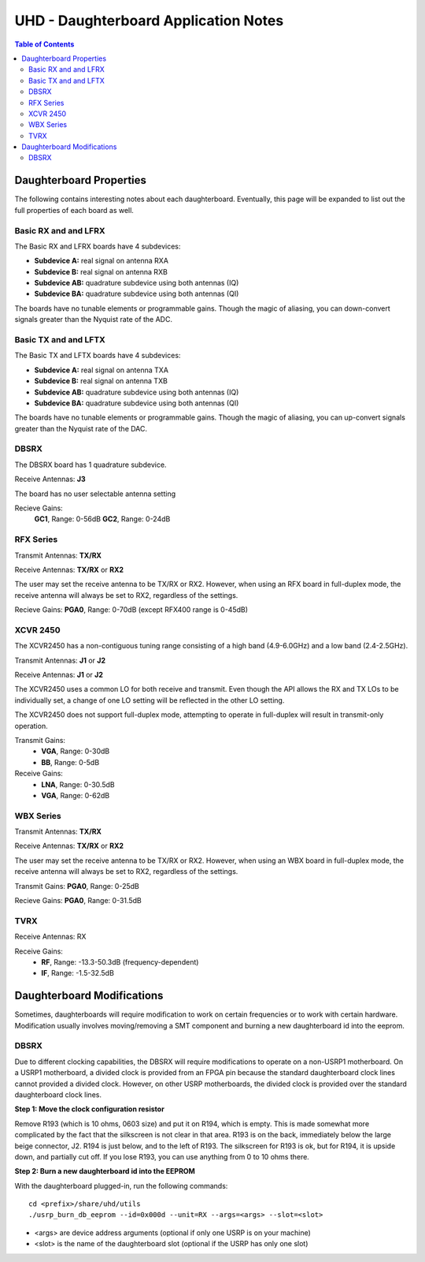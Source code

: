 ========================================================================
UHD - Daughterboard Application Notes
========================================================================

.. contents:: Table of Contents

------------------------------------------------------------------------
Daughterboard Properties
------------------------------------------------------------------------

The following contains interesting notes about each daughterboard.
Eventually, this page will be expanded to list out the full
properties of each board as well.

^^^^^^^^^^^^^^^^^^^^^^^^^^^
Basic RX and and LFRX
^^^^^^^^^^^^^^^^^^^^^^^^^^^
The Basic RX and LFRX boards have 4 subdevices:

* **Subdevice A:** real signal on antenna RXA
* **Subdevice B:** real signal on antenna RXB
* **Subdevice AB:** quadrature subdevice using both antennas (IQ)
* **Subdevice BA:** quadrature subdevice using both antennas (QI)

The boards have no tunable elements or programmable gains.
Though the magic of aliasing, you can down-convert signals
greater than the Nyquist rate of the ADC.

^^^^^^^^^^^^^^^^^^^^^^^^^^^
Basic TX and and LFTX
^^^^^^^^^^^^^^^^^^^^^^^^^^^
The Basic TX and LFTX boards have 4 subdevices:

* **Subdevice A:** real signal on antenna TXA
* **Subdevice B:** real signal on antenna TXB
* **Subdevice AB:** quadrature subdevice using both antennas (IQ)
* **Subdevice BA:** quadrature subdevice using both antennas (QI)

The boards have no tunable elements or programmable gains.
Though the magic of aliasing, you can up-convert signals
greater than the Nyquist rate of the DAC.

^^^^^^^^^^^^^^^^^^^^^^^^^^^
DBSRX
^^^^^^^^^^^^^^^^^^^^^^^^^^^
The DBSRX board has 1 quadrature subdevice.

Receive Antennas: **J3**

The board has no user selectable antenna setting

Recieve Gains: 
    **GC1**, Range: 0-56dB
    **GC2**, Range: 0-24dB

^^^^^^^^^^^^^^^^^^^^^^^^^^^
RFX Series
^^^^^^^^^^^^^^^^^^^^^^^^^^^
Transmit Antennas: **TX/RX**

Receive Antennas: **TX/RX** or **RX2**

The user may set the receive antenna to be TX/RX or RX2.
However, when using an RFX board in full-duplex mode,
the receive antenna will always be set to RX2, regardless of the settings.

Recieve Gains: **PGA0**, Range: 0-70dB (except RFX400 range is 0-45dB)

^^^^^^^^^^^^^^^^^^^^^^^^^^^
XCVR 2450
^^^^^^^^^^^^^^^^^^^^^^^^^^^
The XCVR2450 has a non-contiguous tuning range consisting of a 
high band (4.9-6.0GHz) and a low band (2.4-2.5GHz).

Transmit Antennas: **J1** or **J2**

Receive Antennas: **J1** or **J2**

The XCVR2450 uses a common LO for both receive and transmit.
Even though the API allows the RX and TX LOs to be individually set,
a change of one LO setting will be reflected in the other LO setting.

The XCVR2450 does not support full-duplex mode, attempting to operate 
in full-duplex will result in transmit-only operation.

Transmit Gains:
 * **VGA**, Range: 0-30dB
 * **BB**, Range: 0-5dB

Receive Gains:
 * **LNA**, Range: 0-30.5dB
 * **VGA**, Range: 0-62dB

^^^^^^^^^^^^^^^^^^^^^^^^^^^
WBX Series
^^^^^^^^^^^^^^^^^^^^^^^^^^^
Transmit Antennas: **TX/RX**

Receive Antennas: **TX/RX** or **RX2**

The user may set the receive antenna to be TX/RX or RX2.
However, when using an WBX board in full-duplex mode,
the receive antenna will always be set to RX2, regardless of the settings.

Transmit Gains: **PGA0**, Range: 0-25dB

Recieve Gains: **PGA0**, Range: 0-31.5dB

^^^^^^^^^^^^^^^^^^^^^^^^^^^
TVRX
^^^^^^^^^^^^^^^^^^^^^^^^^^^
Receive Antennas: RX

Receive Gains:
 * **RF**, Range: -13.3-50.3dB (frequency-dependent)
 * **IF**, Range: -1.5-32.5dB

------------------------------------------------------------------------
Daughterboard Modifications
------------------------------------------------------------------------

Sometimes, daughterboards will require modification
to work on certain frequencies or to work with certain hardware.
Modification usually involves moving/removing a SMT component
and burning a new daughterboard id into the eeprom.

^^^^^^^^^^^^^^^^^^^^^^^^^^^
DBSRX
^^^^^^^^^^^^^^^^^^^^^^^^^^^

Due to different clocking capabilities,
the DBSRX will require modifications to operate on a non-USRP1 motherboard.
On a USRP1 motherboard, a divided clock is provided from an FPGA pin
because the standard daughterboard clock lines cannot provided a divided clock.
However, on other USRP motherboards, the divided clock is provided
over the standard daughterboard clock lines.

**Step 1: Move the clock configuration resistor**

Remove R193 (which is 10 ohms, 0603 size) and put it on R194, which is empty.
This is made somewhat more complicated by the fact that the silkscreen is not clear in that area.
R193 is on the back, immediately below the large beige connector, J2.
R194 is just below, and to the left of R193.
The silkscreen for R193 is ok, but for R194,
it is upside down, and partially cut off.
If you lose R193, you can use anything from 0 to 10 ohms there.

**Step 2: Burn a new daughterboard id into the EEPROM**

With the daughterboard plugged-in, run the following commands:
::

    cd <prefix>/share/uhd/utils
    ./usrp_burn_db_eeprom --id=0x000d --unit=RX --args=<args> --slot=<slot>

* <args> are device address arguments (optional if only one USRP is on your machine)
* <slot> is the name of the daughterboard slot (optional if the USRP has only one slot)
